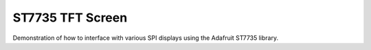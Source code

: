 ST7735 TFT Screen
=================

Demonstration of how to interface with various SPI displays using the Adafruit ST7735 library.
